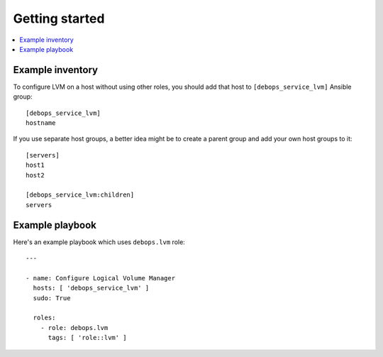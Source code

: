 Getting started
===============

.. contents::
   :local:

Example inventory
-----------------

To configure LVM on a host without using other roles, you should add that host
to ``[debops_service_lvm]`` Ansible group::

    [debops_service_lvm]
    hostname

If you use separate host groups, a better idea might be to create a parent group
and add your own host groups to it::

    [servers]
    host1
    host2

    [debops_service_lvm:children]
    servers

Example playbook
----------------

Here's an example playbook which uses ``debops.lvm`` role::

    ---

    - name: Configure Logical Volume Manager
      hosts: [ 'debops_service_lvm' ]
      sudo: True

      roles:
        - role: debops.lvm
          tags: [ 'role::lvm' ]


